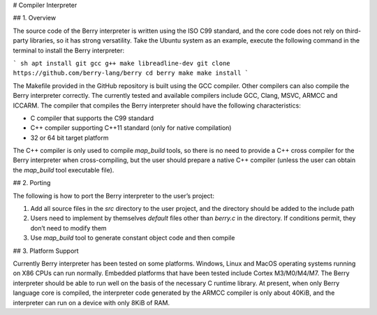 # Compiler Interpreter

## 1. Overview

The source code of the Berry interpreter is written using the ISO C99
standard, and the core code does not rely on third-party libraries, so
it has strong versatility. Take the Ubuntu system as an example, execute
the following command in the terminal to install the Berry interpreter:

``` sh
apt install git gcc g++ make libreadline-dev
git clone https://github.com/berry-lang/berry
cd berry
make
make install
```

The Makefile provided in the GitHub repository is built using the GCC
compiler. Other compilers can also compile the Berry interpreter
correctly. The currently tested and available compilers include GCC,
Clang, MSVC, ARMCC and ICCARM. The compiler that compiles the Berry
interpreter should have the following characteristics:

-   C compiler that supports the C99 standard

-   C++ compiler supporting C++11 standard (only for native compilation)

-   32 or 64 bit target platform

The C++ compiler is only used to compile *map_build* tools, so there is
no need to provide a C++ cross compiler for the Berry interpreter when
cross-compiling, but the user should prepare a native C++ compiler
(unless the user can obtain the *map_build* tool executable file).

## 2. Porting

The following is how to port the Berry interpreter to the user’s
project:

1.  Add all source files in the *src* directory to the user project, and
    the directory should be added to the include path

2.  Users need to implement by themselves *default* files other than
    *berry.c* in the directory. If conditions permit, they don’t need to
    modify them

3.  Use *map_build* tool to generate constant object code and then
    compile

## 3. Platform Support

Currently Berry interpreter has been tested on some platforms. Windows,
Linux and MacOS operating systems running on X86 CPUs can run normally.
Embedded platforms that have been tested include Cortex M3/M0/M4/M7. The
Berry interpreter should be able to run well on the basis of the
necessary C runtime library. At present, when only Berry language core
is compiled, the interpreter code generated by the ARMCC compiler is
only about 40KiB, and the interpreter can run on a device with only 8KiB
of RAM.
